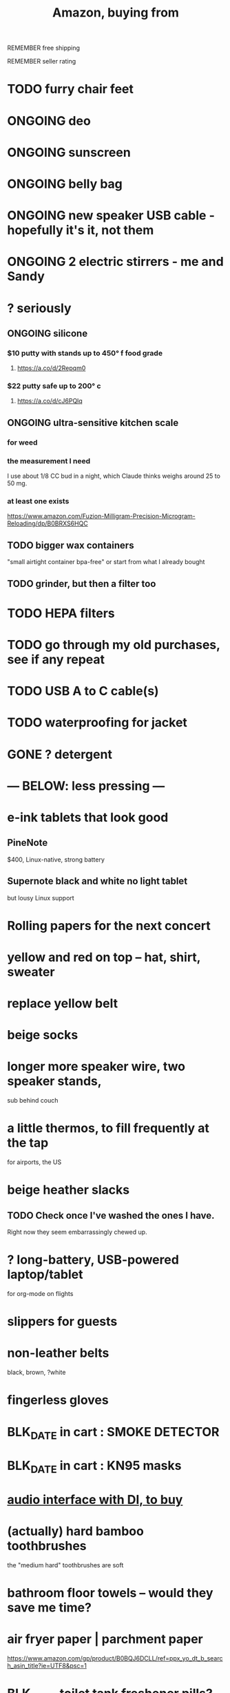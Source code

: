 :PROPERTIES:
:ID:       8a4327f8-1d29-4784-88ec-eb1fe58fb561
:ROAM_ALIASES: "Amazon"
:END:
#+title: Amazon, buying from
**** REMEMBER free shipping
**** REMEMBER seller rating
* TODO furry chair feet
* ONGOING deo
* ONGOING sunscreen
* ONGOING belly bag
* ONGOING new speaker USB cable - hopefully it's it, not them
* ONGOING 2 electric stirrers - me and Sandy
* ? seriously
** ONGOING silicone
*** $10 putty with stands up to 450° f food grade
**** https://a.co/d/2Repqm0
*** $22 putty safe up to 200° c
**** https://a.co/d/cJ6PQlq
** ONGOING ultra-sensitive kitchen scale
*** for weed
*** the measurement I need
    I use about 1/8 CC bud in a night,
    which Claude thinks weighs around 25 to 50 mg.
*** at least one exists
    https://www.amazon.com/Fuzion-Milligram-Precision-Microgram-Reloading/dp/B0BRXS6HQC
** TODO bigger wax containers
   "small airtight container bpa-free"
   or start from what I already bought
** TODO grinder, but then a filter too
* TODO HEPA filters
* TODO go through my old purchases, see if any repeat
* TODO USB A to C cable(s)
* TODO waterproofing for jacket
* GONE ? detergent
* --- BELOW: less pressing ---
* e-ink tablets that look good
** PineNote
   $400, Linux-native, strong battery
** Supernote black and white no light tablet
   but lousy Linux support
* Rolling papers for the next concert
* yellow and red on top -- hat, shirt, sweater
* replace yellow belt
* beige socks
* longer more speaker wire, two speaker stands,
  sub behind couch
* a little thermos, to fill frequently at the tap
  for airports, the US
* beige heather slacks
** TODO Check once I've washed the ones I have.
   Right now they seem embarrassingly chewed up.
* ? long-battery, USB-powered laptop/tablet
  for org-mode on flights
* slippers for guests
* non-leather belts
  black, brown, ?white
* fingerless gloves
* BLK_DATE in cart : SMOKE DETECTOR
* BLK_DATE in cart : KN95 masks
* [[id:baf8405e-ed0b-4386-9962-334889023b1f][audio interface with DI, to buy]]
* (actually) hard bamboo toothbrushes
  the "medium hard" toothbrushes are soft
* bathroom floor towels -- would they save me time?
* air fryer paper | parchment paper
  https://www.amazon.com/gp/product/B0BQJ6DCLL/ref=ppx_yo_dt_b_search_asin_title?ie=UTF8&psc=1
* BLK_DATE toilet tank freshener pills?
  Blocked on: Be sure they won't interfere with the bidet.
    Do that by testing with some food coloring.
* wall mirrors
  I almost bought these but they don't offer free shipping.
  https://a.co/d/5q0uOuY
  https://www.amazon.com/gp/product/B0CYWDD8FP/ref=ox_sc_act_title_1?smid=AJ69TRELDIG75&psc=1
* ONGOING robot vacuum-mop
 a https://www.amazon.com/Tipdiy-Powerful-Self-Charging-Automatic-Aspiradora/dp/B0D2XXSPCR
* [[id:4487e856-6e12-4432-968d-7331c72f7b36][fabric for shirts]]
* yoga mat, BPA-free
  insulation against floor : for pushups, arches, etc.
* red jeans
* dish gloves
* Electric broom
  Jamie's is made by Karcher
* a from-Swiss power converter
* [[id:6d8f24fd-eeee-495c-ba3a-101db1f7b03d][optionally-wireless speakers, searching for]]
* [[id:f4eae20e-27a1-48c3-850f-c3f3f9328299][B and D vitamins]]
* [[id:05b18a85-476c-4606-a021-bd7fa7f39fef][gloves for weightlifting]]
* see also [[id:860baa6b-44e8-490b-af1a-627549125dac][fashion \ jbb]]
* [[id:2de5fb19-2f98-43ae-990c-548814e30722][??? not sure where to buy]]
* Tiles
** track my computer?
** track my phone?
** track my wallet?
* insulated lunch bag
* hot plate
* [[id:f1e2bd90-750c-4b63-a081-8199aaebea8d][toys, educational]]
* (hard) : Glass salt shaker
** No BPA, etc, even the little rubber bit
* [[id:449f792e-78ee-4e0a-9a4d-94ca34a69c10][better dental irrigator]]
* MEH
** [[id:22450b56-d803-4666-a4ba-0c2177521fb1][belt card zipcord widget, buy a]]
** [[id:235406f7-1846-47ea-805c-dcd97d3e363b][Bluetooth keyboard]]
** metal (titanium) cutting board
** a weights belt/backpack
** another filter for downstairs?
** airlock for pickles
** scale for pickles
   2% salt
** costume stuff
   LEDs? Balloons | inflatable stuff? Wigs? Ribbons? Mascot outfit?
** lightweight plumb bob
** [[id:79816c6a-92e4-4ef1-89b7-3db5e9b879f1][ring to work out hips]]
* DONE
** [[id:31256160-8551-4d56-bf8f-15005629e724][heated blanket, buy a]]
** electrolytes, 0-cal : gone, apparently
** [[id:17eb7869-0d9c-41c6-9d86-800dece0b8b7][two adaptors from male RCA to two female quarter inches]]
